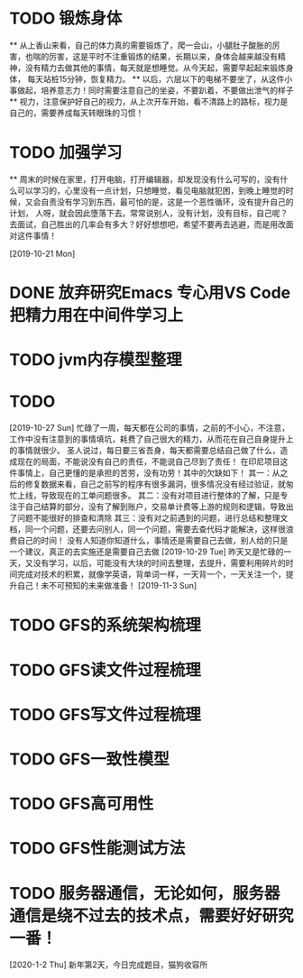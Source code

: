 * TODO 锻炼身体
      ** 从上香山来看，自己的体力真的需要锻炼了，爬一会山，小腿肚子酸胀的厉害，也喘的厉害，这是平时不注重锻炼的结果，长期以来，身体会越来越没有精神，没有精力去做其他的事情，每天就是想睡觉。从今天起，需要早起起来锻炼身体，
      每天站桩15分钟，恢复精力。
      ** 以后，六层以下的电梯不要坐了，从这件小事做起，培养意志力！同时需要注意自己的坐姿，不要趴着，不要做出泄气的样子
      ** 视力，注意保护好自己的视力，从上次开车开始，看不清路上的路标，视力是自己的，需要养成每天转眼珠的习惯！
* TODO 加强学习
      ** 周末的时候在家里，打开电脑，打开编辑器，却发现没有什么可写的，没有什么可以学习的，心里没有一点计划，只想睡觉，看见电脑就犯困，到晚上睡觉的时候，又会自责没有学习到东西，最可怕的是，这是一个恶性循环，没有提升自己的计划，
      人呀，就会因此堕落下去。常常说别人，没有计划，没有目标，自己呢？去面试，自己胜出的几率会有多大？好好想想吧，希望不要再去逃避，而是用改面对这件事情！

[2019-10-21 Mon]
* DONE 放弃研究Emacs 专心用VS Code 把精力用在中间件学习上
*   TODO jvm内存模型整理
* TODO

[2019-10-27 Sun]
忙碌了一周，每天都在公司的事情，之前的不小心，不注意，工作中没有注意到的事情填坑，耗费了自己很大的精力，从而花在自己自身提升上的事情就很少。
圣人说过，每日要三省吾身，每天都需要总结自己做了什么，造成现在的局面，不能说没有自己的责任，不能说自己尽到了责任！
在印尼项目这件事情上，自己更懂的是承担的苦劳，没有功劳！其中的欠缺如下！
    其一：从之后的修复数据来看，自己之前写的程序有很多漏洞，很多情况没有经过验证，就匆忙上线，导致现在的工单问题很多。
    其二：没有对项目进行整体的了解，只是专注于自己结算的部分，没有了解到账户，交易单计费等上游的规则和逻辑，导致出了问题不能很好的排查和清除
    其三：没有对之前遇到的问题，进行总结和整理文档，同一个问题，还要去问别人，同一个问题，需要去查代码才能解决，这样很浪费自己的时间！
没有人知道你知道什么，事情还是需要自己去做，别人给的只是一个建议，真正的去实施还是需要自己去做
[2019-10-29 Tue]
昨天又是忙碌的一天，又没有学习，以后，可能没有大块的时间去整理，去提升，需要利用碎片的时间完成对技术的积累，就像学英语，背单词一样，一天背一个，一天关注一个，提升自己！未不可预知的未来做准备！
[2019-11-3 Sun]
* TODO GFS的系统架构梳理
* TODO GFS读文件过程梳理
* TODO GFS写文件过程梳理
* TODO GFS一致性模型
* TODO GFS高可用性
* TODO GFS性能测试方法
* TODO 服务器通信，无论如何，服务器通信是绕不过去的技术点，需要好好研究一番！

[2020-1-2 Thu]
新年第2天，今日完成题目，猫狗收容所